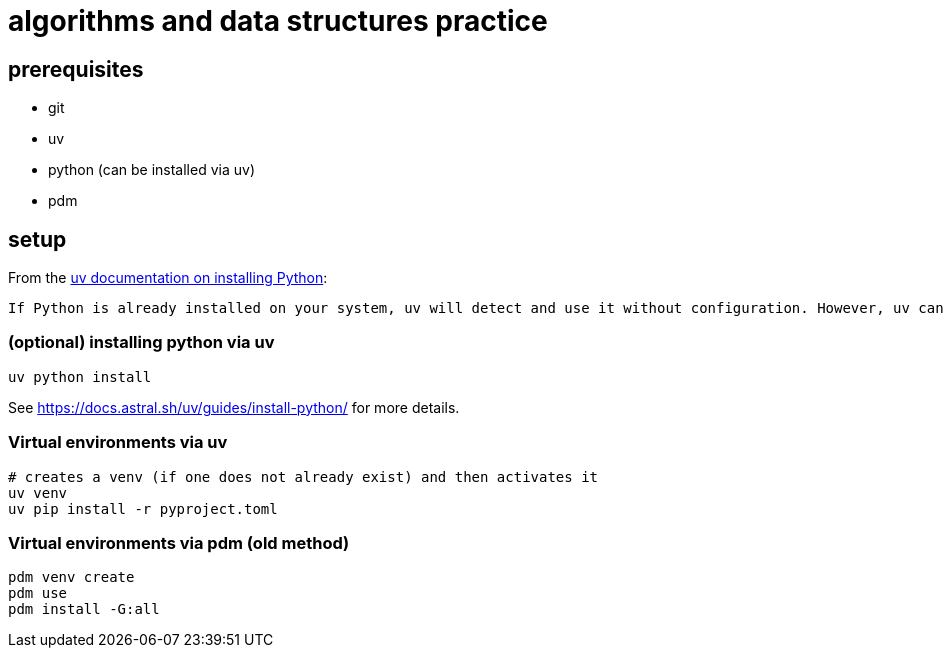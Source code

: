 = algorithms and data structures practice

== prerequisites

* git
* uv
* python (can be installed via uv)
* [.line-through]#pdm#

== setup

From the https://docs.astral.sh/uv/guides/install-python/[uv documentation on installing Python]:

[.excerpt]
----
If Python is already installed on your system, uv will detect and use it without configuration. However, uv can also install and manage Python versions. uv automatically installs missing Python versions as needed — you don't need to install Python to get started.
----

=== (optional) installing python via uv

[source, bash]
----
uv python install
----

See https://docs.astral.sh/uv/guides/install-python/ for more details.

=== Virtual environments via uv

[source, bash]
----
# creates a venv (if one does not already exist) and then activates it
uv venv
uv pip install -r pyproject.toml
----

=== Virtual environments via pdm (old method)

[source, bash]
----
pdm venv create
pdm use
pdm install -G:all
----
